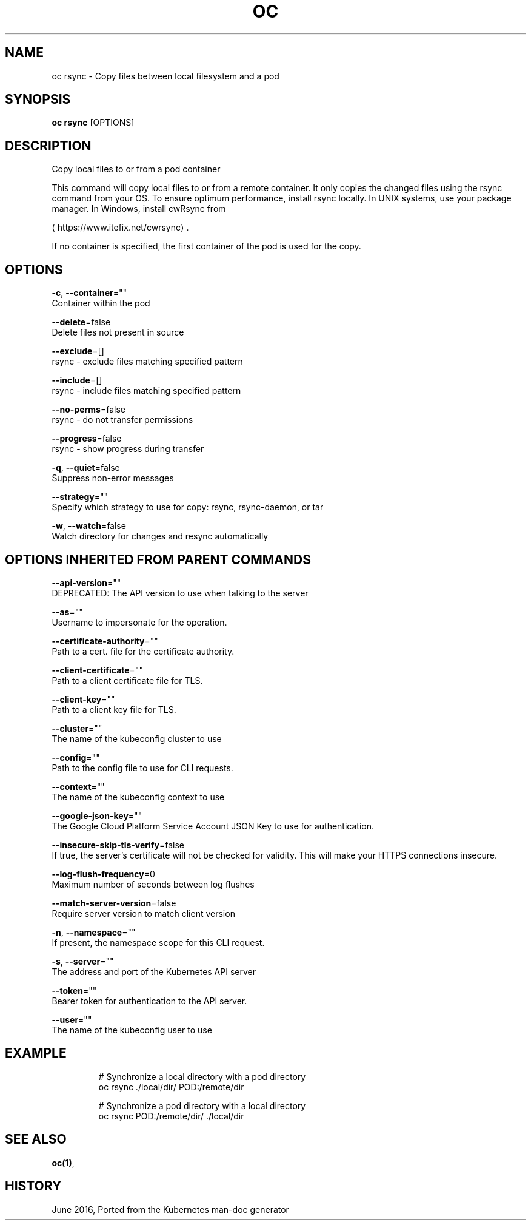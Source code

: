 .TH "OC" "1" " Openshift CLI User Manuals" "Openshift" "June 2016"  ""


.SH NAME
.PP
oc rsync \- Copy files between local filesystem and a pod


.SH SYNOPSIS
.PP
\fBoc rsync\fP [OPTIONS]


.SH DESCRIPTION
.PP
Copy local files to or from a pod container

.PP
This command will copy local files to or from a remote container.
It only copies the changed files using the rsync command from your OS.
To ensure optimum performance, install rsync locally. In UNIX systems,
use your package manager. In Windows, install cwRsync from

\[la]https://www.itefix.net/cwrsync\[ra].

.PP
If no container is specified, the first container of the pod is used
for the copy.


.SH OPTIONS
.PP
\fB\-c\fP, \fB\-\-container\fP=""
    Container within the pod

.PP
\fB\-\-delete\fP=false
    Delete files not present in source

.PP
\fB\-\-exclude\fP=[]
    rsync \- exclude files matching specified pattern

.PP
\fB\-\-include\fP=[]
    rsync \- include files matching specified pattern

.PP
\fB\-\-no\-perms\fP=false
    rsync \- do not transfer permissions

.PP
\fB\-\-progress\fP=false
    rsync \- show progress during transfer

.PP
\fB\-q\fP, \fB\-\-quiet\fP=false
    Suppress non\-error messages

.PP
\fB\-\-strategy\fP=""
    Specify which strategy to use for copy: rsync, rsync\-daemon, or tar

.PP
\fB\-w\fP, \fB\-\-watch\fP=false
    Watch directory for changes and resync automatically


.SH OPTIONS INHERITED FROM PARENT COMMANDS
.PP
\fB\-\-api\-version\fP=""
    DEPRECATED: The API version to use when talking to the server

.PP
\fB\-\-as\fP=""
    Username to impersonate for the operation.

.PP
\fB\-\-certificate\-authority\fP=""
    Path to a cert. file for the certificate authority.

.PP
\fB\-\-client\-certificate\fP=""
    Path to a client certificate file for TLS.

.PP
\fB\-\-client\-key\fP=""
    Path to a client key file for TLS.

.PP
\fB\-\-cluster\fP=""
    The name of the kubeconfig cluster to use

.PP
\fB\-\-config\fP=""
    Path to the config file to use for CLI requests.

.PP
\fB\-\-context\fP=""
    The name of the kubeconfig context to use

.PP
\fB\-\-google\-json\-key\fP=""
    The Google Cloud Platform Service Account JSON Key to use for authentication.

.PP
\fB\-\-insecure\-skip\-tls\-verify\fP=false
    If true, the server's certificate will not be checked for validity. This will make your HTTPS connections insecure.

.PP
\fB\-\-log\-flush\-frequency\fP=0
    Maximum number of seconds between log flushes

.PP
\fB\-\-match\-server\-version\fP=false
    Require server version to match client version

.PP
\fB\-n\fP, \fB\-\-namespace\fP=""
    If present, the namespace scope for this CLI request.

.PP
\fB\-s\fP, \fB\-\-server\fP=""
    The address and port of the Kubernetes API server

.PP
\fB\-\-token\fP=""
    Bearer token for authentication to the API server.

.PP
\fB\-\-user\fP=""
    The name of the kubeconfig user to use


.SH EXAMPLE
.PP
.RS

.nf

  # Synchronize a local directory with a pod directory
  oc rsync ./local/dir/ POD:/remote/dir

  # Synchronize a pod directory with a local directory
  oc rsync POD:/remote/dir/ ./local/dir

.fi
.RE


.SH SEE ALSO
.PP
\fBoc(1)\fP,


.SH HISTORY
.PP
June 2016, Ported from the Kubernetes man\-doc generator
